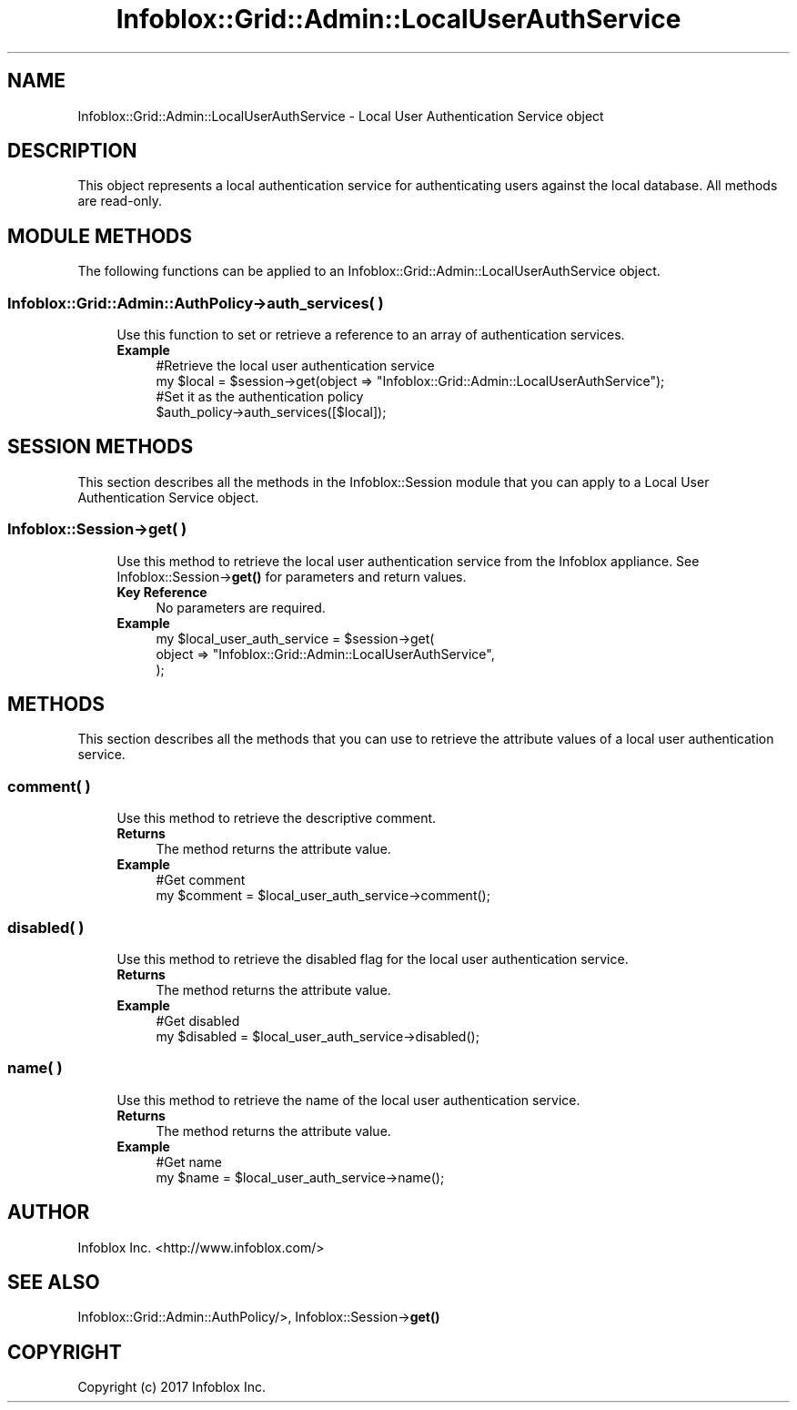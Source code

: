 .\" Automatically generated by Pod::Man 4.14 (Pod::Simple 3.40)
.\"
.\" Standard preamble:
.\" ========================================================================
.de Sp \" Vertical space (when we can't use .PP)
.if t .sp .5v
.if n .sp
..
.de Vb \" Begin verbatim text
.ft CW
.nf
.ne \\$1
..
.de Ve \" End verbatim text
.ft R
.fi
..
.\" Set up some character translations and predefined strings.  \*(-- will
.\" give an unbreakable dash, \*(PI will give pi, \*(L" will give a left
.\" double quote, and \*(R" will give a right double quote.  \*(C+ will
.\" give a nicer C++.  Capital omega is used to do unbreakable dashes and
.\" therefore won't be available.  \*(C` and \*(C' expand to `' in nroff,
.\" nothing in troff, for use with C<>.
.tr \(*W-
.ds C+ C\v'-.1v'\h'-1p'\s-2+\h'-1p'+\s0\v'.1v'\h'-1p'
.ie n \{\
.    ds -- \(*W-
.    ds PI pi
.    if (\n(.H=4u)&(1m=24u) .ds -- \(*W\h'-12u'\(*W\h'-12u'-\" diablo 10 pitch
.    if (\n(.H=4u)&(1m=20u) .ds -- \(*W\h'-12u'\(*W\h'-8u'-\"  diablo 12 pitch
.    ds L" ""
.    ds R" ""
.    ds C` ""
.    ds C' ""
'br\}
.el\{\
.    ds -- \|\(em\|
.    ds PI \(*p
.    ds L" ``
.    ds R" ''
.    ds C`
.    ds C'
'br\}
.\"
.\" Escape single quotes in literal strings from groff's Unicode transform.
.ie \n(.g .ds Aq \(aq
.el       .ds Aq '
.\"
.\" If the F register is >0, we'll generate index entries on stderr for
.\" titles (.TH), headers (.SH), subsections (.SS), items (.Ip), and index
.\" entries marked with X<> in POD.  Of course, you'll have to process the
.\" output yourself in some meaningful fashion.
.\"
.\" Avoid warning from groff about undefined register 'F'.
.de IX
..
.nr rF 0
.if \n(.g .if rF .nr rF 1
.if (\n(rF:(\n(.g==0)) \{\
.    if \nF \{\
.        de IX
.        tm Index:\\$1\t\\n%\t"\\$2"
..
.        if !\nF==2 \{\
.            nr % 0
.            nr F 2
.        \}
.    \}
.\}
.rr rF
.\" ========================================================================
.\"
.IX Title "Infoblox::Grid::Admin::LocalUserAuthService 3"
.TH Infoblox::Grid::Admin::LocalUserAuthService 3 "2018-06-05" "perl v5.32.0" "User Contributed Perl Documentation"
.\" For nroff, turn off justification.  Always turn off hyphenation; it makes
.\" way too many mistakes in technical documents.
.if n .ad l
.nh
.SH "NAME"
Infoblox::Grid::Admin::LocalUserAuthService \- Local User Authentication Service object
.SH "DESCRIPTION"
.IX Header "DESCRIPTION"
This object represents a local authentication service for authenticating users against the local database. All methods are read-only.
.SH "MODULE METHODS"
.IX Header "MODULE METHODS"
The following functions can be applied to an Infoblox::Grid::Admin::LocalUserAuthService object.
.SS "Infoblox::Grid::Admin::AuthPolicy\->auth_services( )"
.IX Subsection "Infoblox::Grid::Admin::AuthPolicy->auth_services( )"
.RS 4
Use this function to set or retrieve a reference to an array of authentication services.
.IP "\fBExample\fR" 4
.IX Item "Example"
.Vb 2
\& #Retrieve the local user authentication service
\& my $local = $session\->get(object => "Infoblox::Grid::Admin::LocalUserAuthService");
\&
\& #Set it as the authentication policy
\& $auth_policy\->auth_services([$local]);
.Ve
.RE
.RS 4
.RE
.SH "SESSION METHODS"
.IX Header "SESSION METHODS"
This section describes all the methods in the Infoblox::Session module that you can apply to a Local User Authentication Service object.
.SS "Infoblox::Session\->get( )"
.IX Subsection "Infoblox::Session->get( )"
.RS 4
Use this method to retrieve the local user authentication service from the Infoblox appliance. See Infoblox::Session\->\fBget()\fR for parameters and return values.
.IP "\fBKey Reference\fR" 4
.IX Item "Key Reference"
No parameters are required.
.IP "\fBExample\fR" 4
.IX Item "Example"
.Vb 3
\& my $local_user_auth_service = $session\->get(
\&     object => "Infoblox::Grid::Admin::LocalUserAuthService",
\&     );
.Ve
.RE
.RS 4
.RE
.SH "METHODS"
.IX Header "METHODS"
This section describes all the methods that you can use to retrieve the attribute values of a local user authentication service.
.SS "comment( )"
.IX Subsection "comment( )"
.RS 4
Use this method to retrieve the descriptive comment.
.IP "\fBReturns\fR" 4
.IX Item "Returns"
The method returns the attribute value.
.IP "\fBExample\fR" 4
.IX Item "Example"
.Vb 2
\& #Get comment
\& my $comment = $local_user_auth_service\->comment();
.Ve
.RE
.RS 4
.RE
.SS "disabled( )"
.IX Subsection "disabled( )"
.RS 4
Use this method to retrieve the disabled flag for the local user authentication service.
.IP "\fBReturns\fR" 4
.IX Item "Returns"
The method returns the attribute value.
.IP "\fBExample\fR" 4
.IX Item "Example"
.Vb 2
\& #Get disabled
\& my $disabled = $local_user_auth_service\->disabled();
.Ve
.RE
.RS 4
.RE
.SS "name( )"
.IX Subsection "name( )"
.RS 4
Use this method to retrieve the name of the local user authentication service.
.IP "\fBReturns\fR" 4
.IX Item "Returns"
The method returns the attribute value.
.IP "\fBExample\fR" 4
.IX Item "Example"
.Vb 2
\& #Get name
\& my $name = $local_user_auth_service\->name();
.Ve
.RE
.RS 4
.RE
.SH "AUTHOR"
.IX Header "AUTHOR"
Infoblox Inc. <http://www.infoblox.com/>
.SH "SEE ALSO"
.IX Header "SEE ALSO"
Infoblox::Grid::Admin::AuthPolicy/>, Infoblox::Session\->\fBget()\fR
.SH "COPYRIGHT"
.IX Header "COPYRIGHT"
Copyright (c) 2017 Infoblox Inc.
